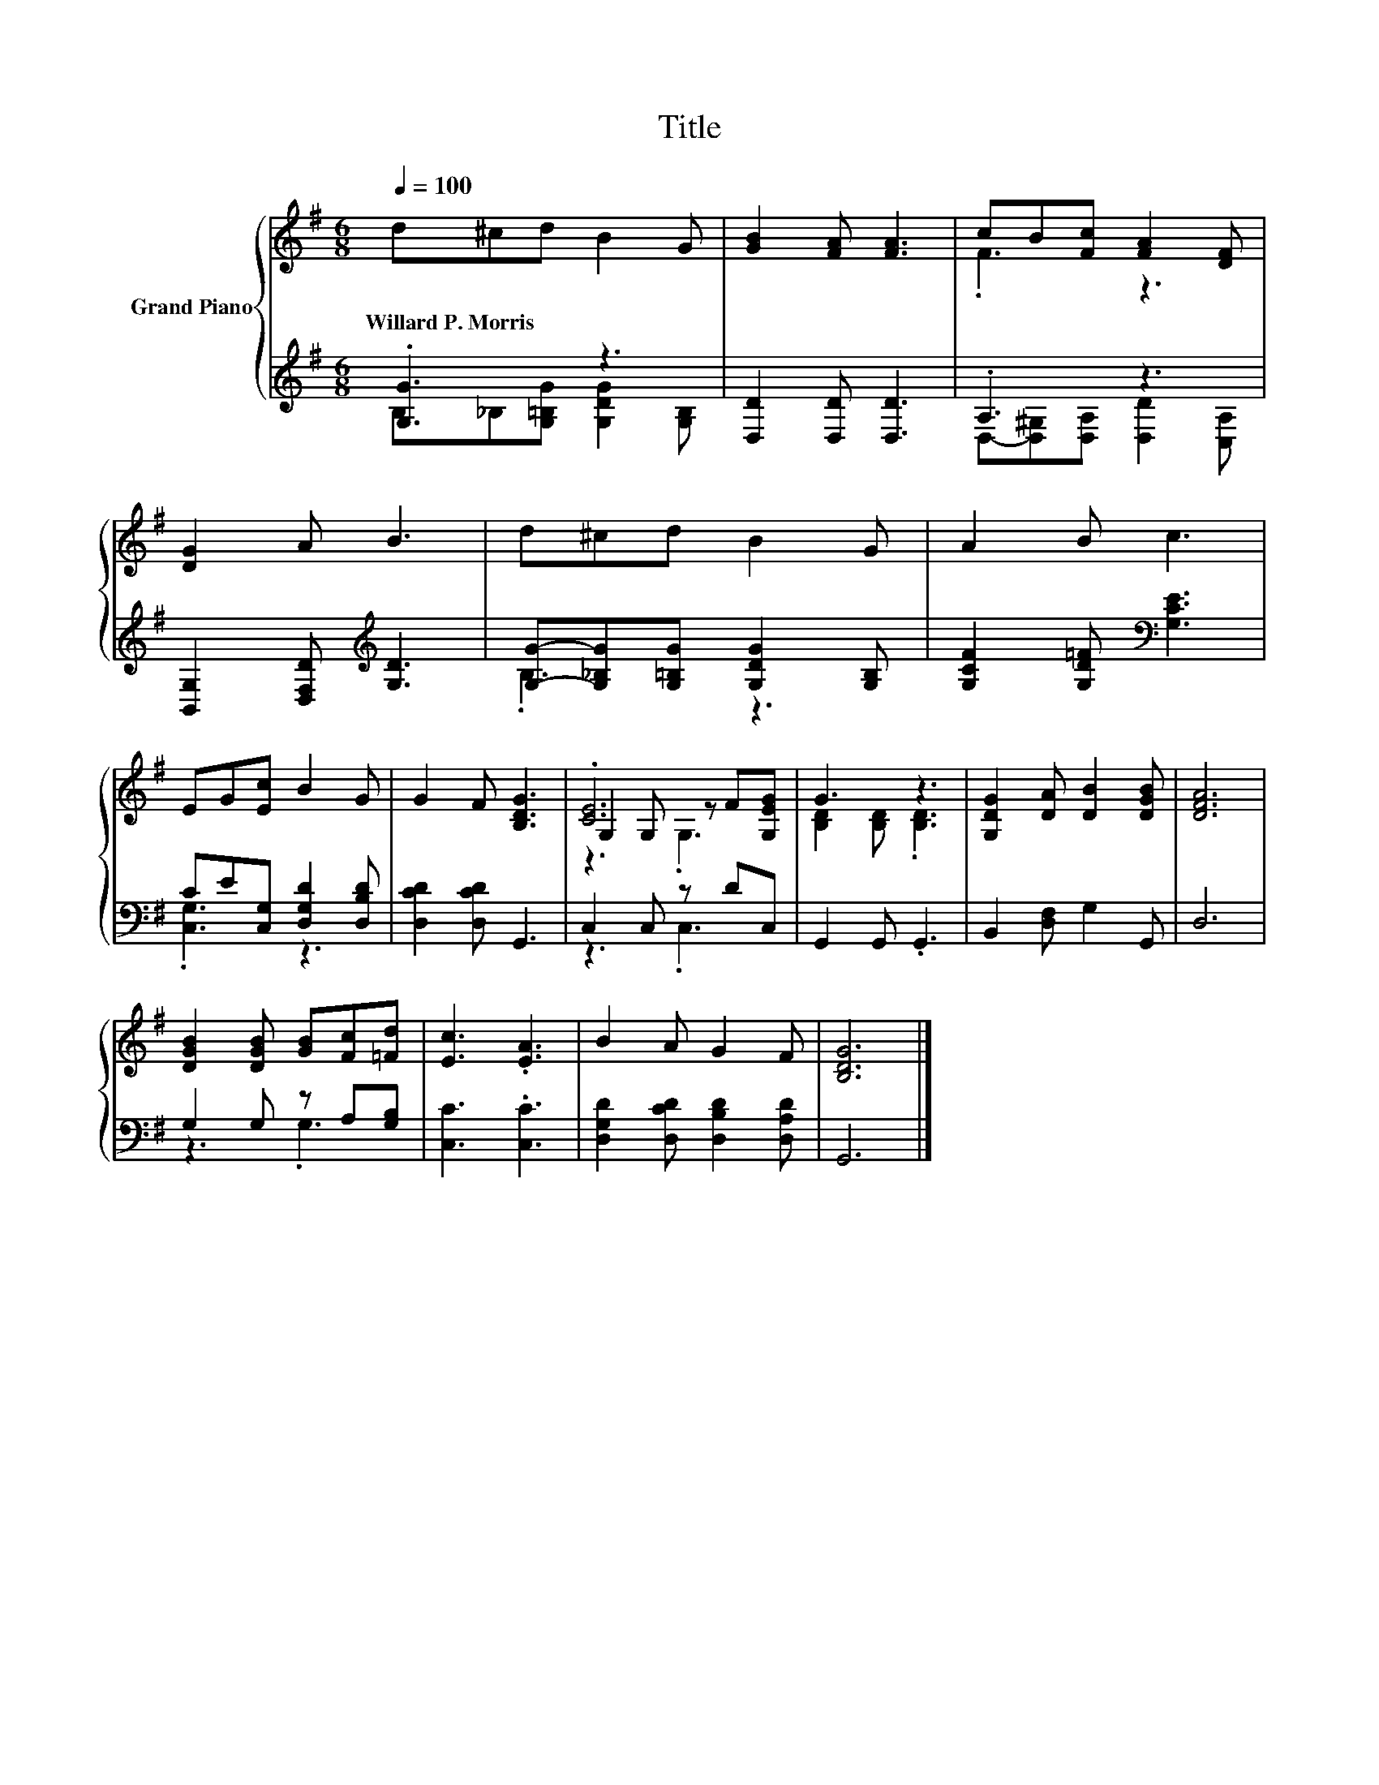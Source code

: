 X:1
T:Title
%%score { ( 1 4 5 ) | ( 2 3 ) }
L:1/8
Q:1/4=100
M:6/8
K:G
V:1 treble nm="Grand Piano"
V:4 treble 
V:5 treble 
V:2 treble 
V:3 treble 
V:1
 d^cd B2 G | [GB]2 [FA] [FA]3 | cB[Fc] [FA]2 [DF] | [DG]2 A B3 | d^cd B2 G | A2 B c3 | %6
w: Willard~P.~Morris * * * *||||||
 EG[Ec] B2 G | G2 F [B,DG]3 | .[CE]6 | G3 z3 | [G,DG]2 [DA] [DB]2 [DGB] | [DFA]6 | %12
w: ||||||
 [DGB]2 [DGB] [GB][Fc][=Fd] | [Ec]3 .[EA]3 | B2 A G2 F | [B,DG]6 |] %16
w: ||||
V:2
 .[G,G]3 z3 | [D,D]2 [D,D] [D,D]3 | .A,3 z3 | [B,,G,]2 [D,F,D][K:treble] [G,D]3 | %4
 [G,G]-[G,_B,G][G,=B,G] [G,DG]2 [G,B,] | [G,CF]2 [G,D=F][K:bass] [G,CE]3 | %6
 CE[C,G,] [D,G,D]2 [D,B,D] | [D,CD]2 [D,CD] G,,3 | C,2 C, z DC, | G,,2 G,, .G,,3 | %10
 B,,2 [D,F,] G,2 G,, | D,6 | G,2 G, z A,[G,B,] | [C,C]3 .[C,C]3 | %14
 [D,G,D]2 [D,CD] [D,B,D]2 [D,A,D] | G,,6 |] %16
V:3
 B,_B,[G,=B,G] [G,DG]2 [G,B,] | x6 | D,-[D,^G,][D,A,] [D,D]2 [C,A,] | x3[K:treble] x3 | .B,3 z3 | %5
 x3[K:bass] x3 | .[C,G,]3 z3 | x6 | z3 .C,3 | x6 | x6 | x6 | z3 .G,3 | x6 | x6 | x6 |] %16
V:4
 x6 | x6 | .F3 z3 | x6 | x6 | x6 | x6 | x6 | G,2 G, z F[G,EG] | [B,D]2 [B,D] .[B,D]3 | x6 | x6 | %12
 x6 | x6 | x6 | x6 |] %16
V:5
 x6 | x6 | x6 | x6 | x6 | x6 | x6 | x6 | z3 .G,3 | x6 | x6 | x6 | x6 | x6 | x6 | x6 |] %16

